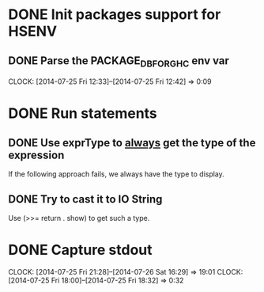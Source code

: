 * DONE Init packages support for HSENV
  CLOSED: [2014-07-25 Fri 12:42]
** DONE Parse the PACKAGE_DB_FOR_GHC env var
   CLOSED: [2014-07-25 Fri 12:42]
   CLOCK: [2014-07-25 Fri 12:33]--[2014-07-25 Fri 12:42] =>  0:09
* DONE Run statements
  CLOSED: [2014-07-25 Fri 17:47]
** DONE Use exprType to _always_ get the type of the expression
   CLOSED: [2014-07-25 Fri 17:47]
If the following approach fails, we always have the type to display.
** DONE Try to cast it to IO String
   CLOSED: [2014-07-25 Fri 17:47]
Use (>>= return . show) to get such a type.
* DONE Capture stdout
  CLOSED: [2014-07-26 Sat 16:29]
  CLOCK: [2014-07-25 Fri 21:28]--[2014-07-26 Sat 16:29] => 19:01
  CLOCK: [2014-07-25 Fri 18:00]--[2014-07-25 Fri 18:32] =>  0:32
